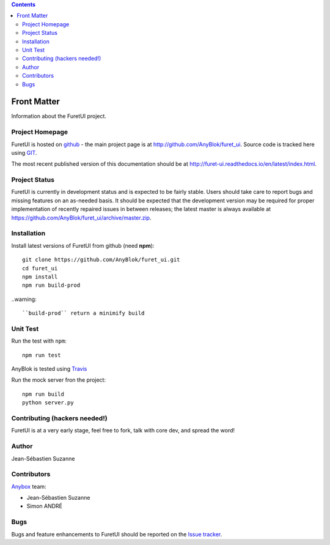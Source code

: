 .. This file is a part of the FuretUI project                                   
..
..    Copyright (C) 2014 Jean-Sebastien SUZANNE <jssuzanne@anybox.fr>
..
.. This Source Code Form is subject to the terms of the Mozilla Public License,
.. v. 2.0. If a copy of the MPL was not distributed with this file,You can
.. obtain one at http://mozilla.org/MPL/2.0/.

.. contents::

Front Matter
============

Information about the FuretUI project.

Project Homepage
----------------

FuretUI is hosted on `github <http://github.com>`_ - the main project
page is at http://github.com/AnyBlok/furet_ui. Source code is tracked here
using `GIT <https://git-scm.com>`_.

The most recent published version of this documentation should be at
http://furet-ui.readthedocs.io/en/latest/index.html.

Project Status
--------------

FuretUI is currently in development status and is expected to be fairly
stable.   Users should take care to report bugs and missing features on an as-needed
basis.  It should be expected that the development version may be required
for proper implementation of recently repaired issues in between releases;
the latest master is always available at https://github.com/AnyBlok/furet_ui/archive/master.zip.

Installation
------------

Install latest versions of FuretUI from github (need **npm**)::

    git clone https://github.com/AnyBlok/furet_ui.git
    cd furet_ui
    npm install
    npm run build-prod

..warning::

    ``build-prod`` return a minimify build


Unit Test
---------

Run the test with ``npm``::

    npm run test


AnyBlok is tested using `Travis <https://travis-ci.org/AnyBlok/furet_ui>`_

Run the mock server fron the project::

    npm run build
    python server.py


Contributing (hackers needed!)
------------------------------

FuretUI is at a very early stage, feel free to fork, talk with core dev, and spread the word!

Author
------

Jean-Sébastien Suzanne

Contributors
------------

`Anybox <http://anybox.fr>`_ team:

* Jean-Sébastien Suzanne
* Simon ANDRÉ

Bugs
----

Bugs and feature enhancements to FuretUI should be reported on the `Issue 
tracker <https://github.com/AnyBlok/furet_ui/issues>`_.
